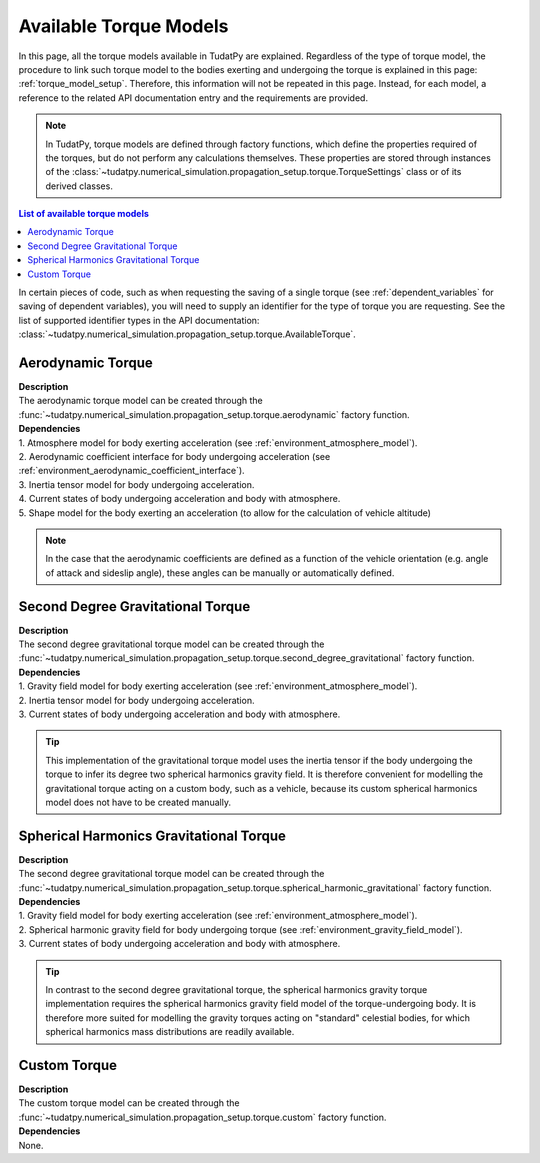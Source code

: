 .. _available_torque_models:

====================================
Available Torque Models
====================================

In this page, all the torque models available in TudatPy are explained. Regardless of the type of torque
model, the procedure to link such torque model to the bodies exerting and undergoing the torque is
explained in this page: :ref:`torque_model_setup`. Therefore, this information will not be repeated in this
page. Instead, for each model, a reference to the related API documentation entry and the requirements are provided.


.. note::
   In TudatPy, torque models are defined through factory functions, which define the properties required of
   the torques, but do not perform any calculations themselves. These properties are stored through instances
   of the :class:`~tudatpy.numerical_simulation.propagation_setup.torque.TorqueSettings` class or of its
   derived classes.


.. contents:: List of available torque models
   :depth: 1
   :local:

In certain pieces of code, such as when requesting the saving of a single torque (see :ref:`dependent_variables`
for saving of dependent variables), you will need to supply an identifier for the type of torque you are requesting.
See the list of supported identifier types in the API documentation:
:class:`~tudatpy.numerical_simulation.propagation_setup.torque.AvailableTorque`.


Aerodynamic Torque
######################

| **Description**
| The aerodynamic torque model can be created through the :func:`~tudatpy.numerical_simulation.propagation_setup.torque.aerodynamic` factory function.

| **Dependencies**
| 1. Atmosphere model for body exerting acceleration (see :ref:`environment_atmosphere_model`).
| 2. Aerodynamic coefficient interface for body undergoing acceleration (see
  :ref:`environment_aerodynamic_coefficient_interface`).
| 3. Inertia tensor model for body undergoing acceleration.
| 4. Current states of body undergoing acceleration and body with atmosphere.
| 5. Shape model for the body exerting an acceleration (to allow for the calculation of vehicle altitude)

.. note::

    In the case that the aerodynamic coefficients are defined as a function of the vehicle orientation (e.g. angle of attack and sideslip angle), these angles can be manually or automatically defined.

Second Degree Gravitational Torque
###################################

| **Description**
| The second degree gravitational torque model can be created through the :func:`~tudatpy.numerical_simulation.propagation_setup.torque.second_degree_gravitational` factory function.

| **Dependencies**
| 1. Gravity field model for body exerting acceleration (see :ref:`environment_atmosphere_model`).
| 2. Inertia tensor model for body undergoing acceleration.
| 3. Current states of body undergoing acceleration and body with atmosphere.

.. tip::

    This implementation of the gravitational torque model uses the inertia tensor if the body undergoing the torque to infer its degree two spherical harmonics gravity field.
    It is therefore convenient for modelling the gravitational torque acting on a custom body, such as a vehicle, because its custom spherical harmonics model does not have to be created manually.


Spherical Harmonics Gravitational Torque
##########################################

| **Description**
| The second degree gravitational torque model can be created through the :func:`~tudatpy.numerical_simulation.propagation_setup.torque.spherical_harmonic_gravitational` factory function.

| **Dependencies**
| 1. Gravity field model for body exerting acceleration (see :ref:`environment_atmosphere_model`).
| 2. Spherical harmonic gravity field for body undergoing torque (see :ref:`environment_gravity_field_model`).
| 3. Current states of body undergoing acceleration and body with atmosphere.

.. tip::

    In contrast to the second degree gravitational torque, the spherical harmonics gravity torque implementation requires the spherical harmonics gravity field model of the torque-undergoing body.
    It is therefore more suited for modelling the gravity torques acting on "standard" celestial bodies, for which spherical harmonics mass distributions are readily available.



Custom Torque
#################

| **Description**
| The custom torque model can be created through the :func:`~tudatpy.numerical_simulation.propagation_setup.torque.custom` factory function.

| **Dependencies**
| None.
